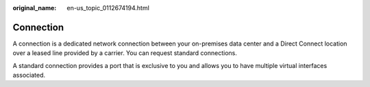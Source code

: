 :original_name: en-us_topic_0112674194.html

.. _en-us_topic_0112674194:

Connection
==========

A connection is a dedicated network connection between your on-premises data center and a Direct Connect location over a leased line provided by a carrier. You can request standard connections.

A standard connection provides a port that is exclusive to you and allows you to have multiple virtual interfaces associated.
